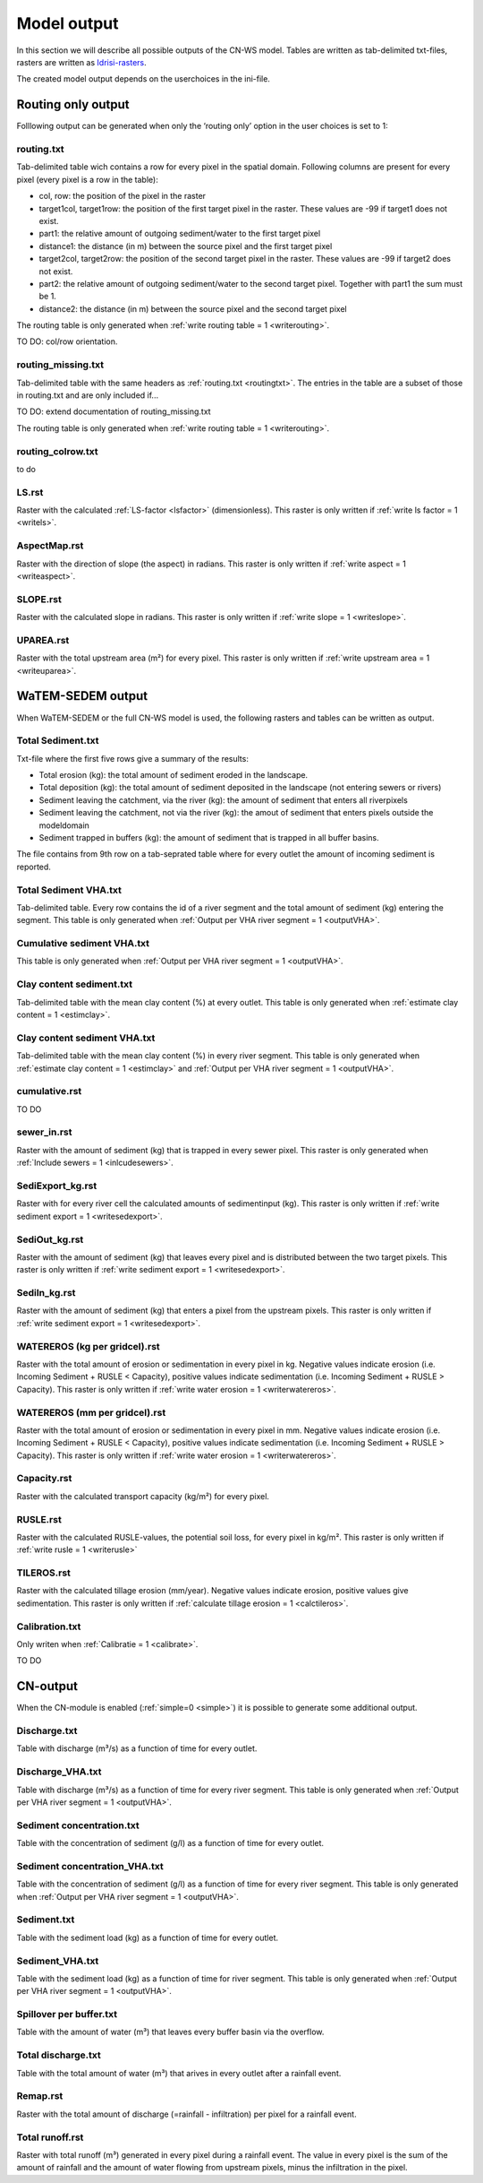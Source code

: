 ############
Model output
############

In this section we will describe all possible outputs of the CN-WS model. Tables
are written as tab-delimited txt-files, rasters are written as
`Idrisi-rasters <https://gdal.org/drivers/raster/Idrisi.html>`_.

The created model output depends on the userchoices in the ini-file. 

.. _onlyroutingoutput:

Routing only output
###################

Folllowing output can be generated when only the ‘routing only’ option in the
user choices is set to 1:

.. _routingtxt:

routing.txt
***********

Tab-delimited table wich contains a row for every pixel in the spatial domain.
Following columns are present for every pixel (every pixel is a row in the
table):

* col, row: the position of the pixel in the raster
* target1col, target1row: the position of the first target pixel in the raster.
  These values are -99 if target1 does not exist.
* part1: the relative amount of outgoing sediment/water to the first target
  pixel
* distance1: the distance (in m) between the source pixel and the first target
  pixel
* target2col, target2row: the position of the second target pixel in the raster.
  These values are -99 if target2 does not exist.
* part2: the relative amount of outgoing sediment/water to the second target
  pixel. Together with part1 the sum must be 1.
* distance2: the distance (in m) between the source pixel and the second target
  pixel

The routing table is only generated when
:ref:`write routing table = 1 <writerouting>`.

TO DO: col/row orientation.

.. _missingroutingtxt:

routing_missing.txt
*******************

Tab-delimited table with the same headers as :ref:`routing.txt <routingtxt>`.
The entries in the table are a subset of those in routing.txt and are only
included if...

TO DO: extend documentation of routing_missing.txt

The routing table is only generated when
:ref:`write routing table = 1 <writerouting>`.

.. _routingcolrow:

routing_colrow.txt
******************

to do

.. _lsmap:

LS.rst
******

Raster with the calculated :ref:`LS-factor <lsfactor>` (dimensionless). This
raster is only written if :ref:`write ls factor = 1 <writels>`.

.. _aspectmap:

AspectMap.rst
*************

Raster with the direction of slope (the aspect) in radians. This raster is only
written if :ref:`write aspect = 1 <writeaspect>`.

.. _slopemap:

SLOPE.rst
*********

Raster with the calculated slope in radians. This raster is only written if
:ref:`write slope = 1 <writeslope>`.

.. _upareamap:

UPAREA.rst
**********

Raster with the total upstream area (m²) for every pixel. This raster is only
written if :ref:`write upstream area = 1 <writeuparea>`.

.. _watemsedemoutput:

WaTEM-SEDEM output
##################

When WaTEM-SEDEM or the full CN-WS model is used, the following rasters and
tables can be written as output.

.. _totalsedimenttxt:

Total Sediment.txt
******************

Txt-file where the first five rows give a summary of the results:

* Total erosion (kg): the total amount of sediment eroded in the landscape. 
* Total deposition (kg): the total amount of sediment deposited in the landscape
  (not entering sewers or rivers)
* Sediment leaving the catchment, via the river (kg): the amount of sediment
  that enters all riverpixels
* Sediment leaving the catchment, not via the river (kg): the amout of sediment
  that enters pixels outside the modeldomain
* Sediment trapped in buffers (kg): the amount of sediment that is trapped in
  all buffer basins.

The file contains from 9th row on a tab-seprated table where for every outlet
the amount of incoming sediment is reported.

.. _totalsedimentvhatxt:

Total Sediment VHA.txt
**********************

Tab-delimited table. Every row contains the id of a river segment and the total
amount of sediment (kg) entering the segment.
This table is only generated when
:ref:`Output per VHA river segment = 1 <outputVHA>`.

.. _cumsedvhatxt:

Cumulative sediment VHA.txt
***************************

This table is only generated when
:ref:`Output per VHA river segment = 1 <outputVHA>`.

.. _claycontentesedtxt:

Clay content sediment.txt
*************************

Tab-delimited table with the mean clay content (%) at every outlet. This table
is only generated when :ref:`estimate clay content = 1 <estimclay>`.

.. _claycontentesedvhatxt:

Clay content sediment VHA.txt
*****************************

Tab-delimited table with the mean clay content (%) in every river segment. This
table is only generated when :ref:`estimate clay content = 1 <estimclay>` and
:ref:`Output per VHA river segment = 1 <outputVHA>`.


.. _cumulativerst:

cumulative.rst
**************

TO DO

sewer_in.rst
************

Raster with the amount of sediment (kg) that is trapped in every sewer pixel.
This raster is only generated when :ref:`Include sewers = 1 <inlcudesewers>`.

.. _sediexportrst:

SediExport_kg.rst
*****************

Raster with for every river cell the calculated amounts of sedimentinput (kg).
This raster is only written if :ref:`write sediment export = 1 <writesedexport>`.

.. _sedioutrst:

SediOut_kg.rst
**************

Raster with the amount of sediment (kg) that leaves every pixel and is
distributed between the two target pixels.
This raster is only written if :ref:`write sediment export = 1 <writesedexport>`.

.. _sediinrst:

SediIn_kg.rst
*************

Raster with the amount of sediment (kg) that enters a pixel from the upstream
pixels. This raster is only written if
:ref:`write sediment export = 1 <writesedexport>`.

.. _watereroskgrst:

WATEREROS (kg per gridcel).rst
******************************

Raster with the total amount of erosion or sedimentation in every pixel in kg.
Negative values indicate erosion (i.e. Incoming Sediment + RUSLE < Capacity),
positive values indicate sedimentation (i.e. Incoming Sediment + RUSLE >
Capacity). This raster is only written if
:ref:`write water erosion = 1 <writerwatereros>`.

.. _watererosmmrst:

WATEREROS (mm per gridcel).rst
******************************

Raster with the total amount of erosion or sedimentation in every pixel in mm.
Negative values indicate erosion (i.e. Incoming Sediment + RUSLE < Capacity),
positive values indicate sedimentation (i.e. Incoming Sediment + RUSLE >
Capacity). This raster is only written if
:ref:`write water erosion = 1 <writerwatereros>`.

.. _capacityrst:

Capacity.rst
************

Raster with the calculated transport capacity (kg/m²) for every pixel.

.. _ruslerst:

RUSLE.rst
*********

Raster with the calculated RUSLE-values, the potential soil loss, for every
pixel in kg/m². This raster is only written if
:ref:`write rusle = 1 <writerusle>`

TILEROS.rst
***********

Raster with the calculated tillage erosion (mm/year). Negative values indicate
erosion, positive values give sedimentation.
This raster is only written if :ref:`calculate tillage erosion = 1 <calctileros>`.

.. _calibrationtxt:

Calibration.txt
***************

Only writen when :ref:`Calibratie = 1 <calibrate>`.

TO DO 

CN-output
#########

When the CN-module is enabled (:ref:`simple=0 <simple>`) it is possible to
generate some additional output.

Discharge.txt
*************

Table with discharge (m³/s) as a function of time for every outlet.

.. _dischargevha:

Discharge_VHA.txt
*****************

Table with discharge (m³/s) as a function of time for every river segment. This
table is only generated when :ref:`Output per VHA river segment = 1 <outputVHA>`.

Sediment concentration.txt
**************************

Table with the concentration of sediment (g/l) as a function of time for every
outlet.

.. _sedconcenvha:

Sediment concentration_VHA.txt
******************************

Table with the concentration of sediment (g/l) as a function of time for every
river segment.
This table is only generated when :ref:`Output per VHA river segment = 1 <outputVHA>`.

Sediment.txt
************

Table with the sediment load (kg) as a function of time for every outlet.

.. _sedvhatxt:

Sediment_VHA.txt
****************

Table with the sediment load (kg) as a function of time for river segment.
This table is only generated when
:ref:`Output per VHA river segment = 1 <outputVHA>`.

Spillover per buffer.txt
************************

Table with the amount of water (m³) that leaves every buffer basin via the
overflow.

Total discharge.txt
*******************

Table with the total amount of water (m³) that arives in every outlet after a
rainfall event.

.. _remaprst:

Remap.rst
*********

Raster with the total amount of discharge (=rainfall - infiltration) per pixel
for a rainfall event.

.. _totalrunofrst:

Total runoff.rst
****************

Raster with total runoff (m³) generated in every pixel during a rainfall event.
The value in every pixel is the sum of the amount of rainfall and the amount of
water flowing from upstream pixels, minus the infiltration in the pixel.
